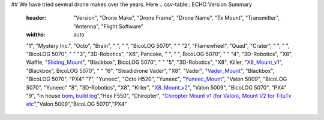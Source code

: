 ## We have tried several drone makes over the years. Here
.. csv-table:: ECHO Version Summary
   :header: "Version", "Drone Make", "Drone Frame", "Drone Name", "Tx Mount", "Transmitter", "Antenna", "Flight Software"
   :widths: auto

   "1", "Mystery Inc.", "Octo", "Brain", " ", " ", "BicoLOG 5070", " "
   "2", "Flamewheel", "Quad", "Crater", " ", " ", "BicoLOG 5070", " "
   "3", "3D-Robotics", "X8", Pancake, " ", " ", BicoLOG 5070", " "
   "4", "3D-Robotics", "X8", Waffle, "`Sliding_Mount <https://github.com/dannyjacobs/ECHO/tree/master/hardware/STLs/04_Sliding_Mount>`_", "Blackbox", BicoLOG 5070", " "
   "5", "3D-Robotics", "X8", Killer, "`X8_Mount_v1 <https://github.com/dannyjacobs/ECHO/tree/master/hardware/STLs/05_X8_Mount_v1>`_", "Blackbox", BicoLOG 5070", " "
   "6", "Steadidrone Vader", "X8", "Vader", "`Vader_Mount <https://github.com/dannyjacobs/ECHO/tree/master/hardware/STLs/06_Vader_Mount>`_", "Blackbox", "BicoLOG 5070", "PX4"
   "7", "Yuneec", "Octo H520", "Yuneec", "`Yuneec_Mount <https://github.com/dannyjacobs/ECHO/tree/master/hardware/STLs/07_Yuneec_Mount>`_", "Valon 5009", "BicoLOG 5070", "Yuneec"
   "8", "3D-Robotics", "X8", "Killer", "`X8_Mount_v2 <https://github.com/dannyjacobs/ECHO/tree/master/hardware/STLs/08_X8_Mount_v2>`_", "Valon 5009", "BicoLOG 5070", "PX4"
   "9", "in house `bom <https://github.com/dannyjacobs/ECHO/blob/master/hardware/Chiropter%20BoM%20-%20Revised%20Build%20Sheet.pdf>`_, `build log <https://github.com/dannyjacobs/ECHO/blob/master/hardware/Chiropter%20Build%20Log.pdf>`_","Hex F550", "Chiropter", "`Chiropter Mount v1 (for Valon) <https://github.com/dannyjacobs/ECHO/tree/master/hardware/STLs/09_Chiropter_Mount_v1>`_, `Mount V2 for TituTx etc  <https://github.com/dannyjacobs/ECHO/tree/master/hardware/STLs/10_Chiropter_Mount_v2>`_","Valon 5009","BicoLOG 5070","PX4"
